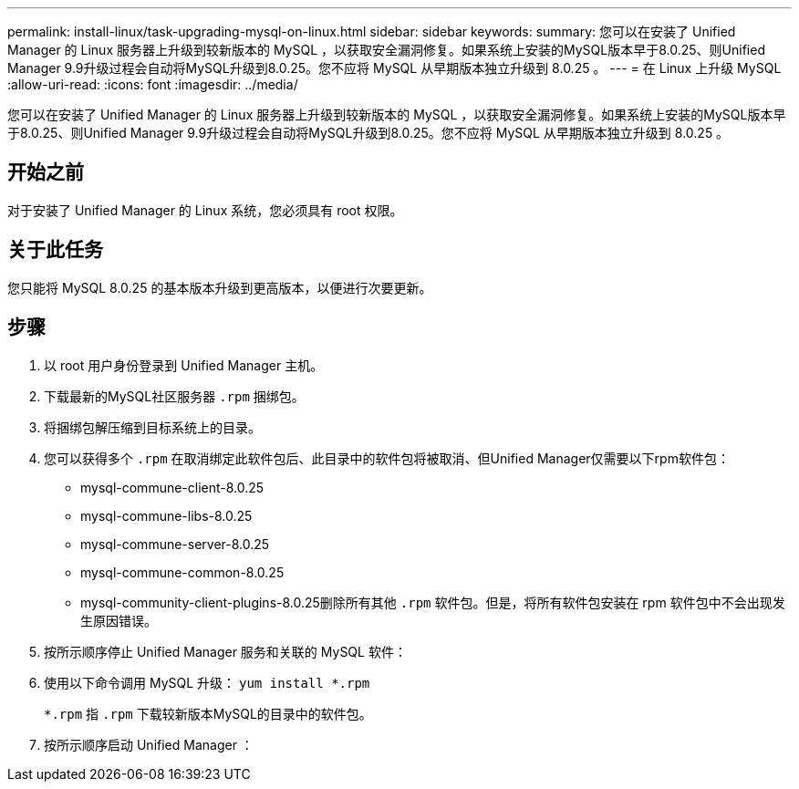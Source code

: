 ---
permalink: install-linux/task-upgrading-mysql-on-linux.html 
sidebar: sidebar 
keywords:  
summary: 您可以在安装了 Unified Manager 的 Linux 服务器上升级到较新版本的 MySQL ，以获取安全漏洞修复。如果系统上安装的MySQL版本早于8.0.25、则Unified Manager 9.9升级过程会自动将MySQL升级到8.0.25。您不应将 MySQL 从早期版本独立升级到 8.0.25 。 
---
= 在 Linux 上升级 MySQL
:allow-uri-read: 
:icons: font
:imagesdir: ../media/


[role="lead"]
您可以在安装了 Unified Manager 的 Linux 服务器上升级到较新版本的 MySQL ，以获取安全漏洞修复。如果系统上安装的MySQL版本早于8.0.25、则Unified Manager 9.9升级过程会自动将MySQL升级到8.0.25。您不应将 MySQL 从早期版本独立升级到 8.0.25 。



== 开始之前

对于安装了 Unified Manager 的 Linux 系统，您必须具有 root 权限。



== 关于此任务

您只能将 MySQL 8.0.25 的基本版本升级到更高版本，以便进行次要更新。



== 步骤

. 以 root 用户身份登录到 Unified Manager 主机。
. 下载最新的MySQL社区服务器 `.rpm` 捆绑包。
. 将捆绑包解压缩到目标系统上的目录。
. 您可以获得多个 `.rpm` 在取消绑定此软件包后、此目录中的软件包将被取消、但Unified Manager仅需要以下rpm软件包：
+
** mysql-commune-client-8.0.25
** mysql-commune-libs-8.0.25
** mysql-commune-server-8.0.25
** mysql-commune-common-8.0.25
** mysql-community-client-plugins-8.0.25删除所有其他 `.rpm` 软件包。但是，将所有软件包安装在 rpm 软件包中不会出现发生原因错误。


. 按所示顺序停止 Unified Manager 服务和关联的 MySQL 软件：
. 使用以下命令调用 MySQL 升级： `yum install *.rpm`
+
`*.rpm` 指 `.rpm` 下载较新版本MySQL的目录中的软件包。

. 按所示顺序启动 Unified Manager ：

